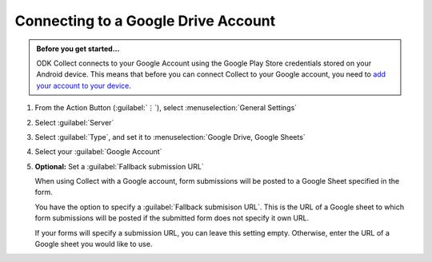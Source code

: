 Connecting to a Google Drive Account
=======================================

.. admonition:: Before you get started...

  ODK Collect connects to your Google Account using the Google Play Store credentials stored on your Android device. This means that before you can connect Collect to your Google account, you need to `add your account to your device <https://support.google.com/googleplay/answer/2521798?hl=en>`_.

    
1. From the Action Button (:guilabel:`⋮`), select :menuselection:`General Settings`

   .. image:: /img/collect-connect/main-menu-highlight-kebab.* 
     :alt: The Main Menu screen of the Collect app. The three-dot 'kebab' menu in the upper-right corner is circled in red. 

   .. image:: /img/collect-connect/kebab-menu-general-settings.* 
     :alt: The Main Menu screen of the Collect App. A modal menu has unrolled in the top-right corner, with the option *About*, *General Settings*, and *Admin Settings*. *General Settings* is circled in red.

2. Select :guilabel:`Server`

   .. image:: /img/collect-connect/general-settings-server.* 
     :alt: The General Settings menu in the Collect app. The options are *Server*, *User Interface*, *Form management*, and *User and device identity*. *Server* is circled in red.

3. Select :guilabel:`Type`, and set it to :menuselection:`Google Drive, Google Sheets`

   .. image:: /img/collect-connect/server-settings-type-google.* 
     :alt: The Server Settings screen in the Collect app. The first item in the menu is labelled *Type*, and this item is circled in red.

   .. image:: /img/collect-connect/server-settings-type-model-google.* 
     :alt: The Server Settings screen in the Collect App, as displayed in the previous image. There is now a modal menu labelled *Platform*, with single-select radio buttons for: *ODK Aggregate*, *Google Drive, Google Sheets*, and *Other*. *Google Drive, Google Sheets* is selected and circled in red.

4. Select your :guilabel:`Google Account`

   .. image:: /img/collect-connect/server-settings-google-account.* 
     :alt: The Server Settings screen in the Collect app. Below the *Type* setting is a section titled *Google Sheets settings*, eith items for *Google Account* and *Fallback submission URL*. *Google Account* is circled in red.

   .. image:: /img/collect-connect/server-settings-google-account-modal.* 
     :alt: The Server Settings screen as displayed in the previous image. There is now a modal labelled *Google account,* with a set of radio button (single select) options. The options are Google Accounts associated with the device, and a final option labelled 'No account'. Below that is a button labelled CANCEL.

  
5. **Optional:** Set a :guilabel:`Fallback submission URL`

   When using Collect with a Google account, form submissions will be posted to a Google Sheet specified in the form. 

   You have the option to specify a :guilabel:`Fallback submisison URL`. This is the URL of a Google sheet to which form submissions will be posted if the submitted form does not specify it own URL.

   If your forms will specify a submission URL, you can leave this setting empty. Otherwise, enter the URL of a Google sheet you would like to use.  
    
